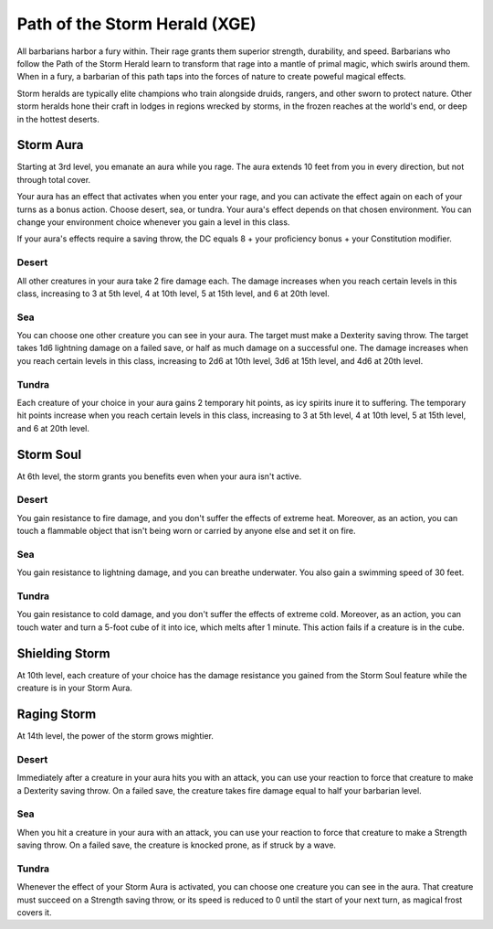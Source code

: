.. _srd:barbarian-storm-herald-archetype:

Path of the Storm Herald (XGE)
^^^^^^^^^^^^^^^^^^^^^^^^^^^^^^

All barbarians harbor a fury within. Their rage grants them superior strength, durability, and speed.
Barbarians who follow the Path of the Storm Herald learn to transform that rage into a mantle of primal
magic, which swirls around them. When in a fury, a barbarian of this path taps into the forces of nature to
create poweful magical effects.

Storm heralds are typically elite champions who train alongside druids, rangers, and other sworn to protect
nature. Other storm heralds hone their craft in lodges in regions wrecked by storms, in the frozen reaches
at the world's end, or deep in the hottest deserts.

Storm Aura
~~~~~~~~~~
Starting at 3rd level, you emanate an aura while you rage. The aura extends 10 feet from you in every
direction, but not through total cover.

Your aura has an effect that activates when you enter your rage, and you can activate the effect again on
each of your turns as a bonus action. Choose desert, sea, or tundra. Your aura's effect depends on that
chosen environment. You can change your environment choice whenever you gain a level in this class.

If your aura's effects require a saving throw, the DC equals 8 + your proficiency bonus + your
Constitution modifier.

Desert
******

All other creatures in your aura take 2 fire damage each. The damage increases when you reach certain levels
in this class, increasing to 3 at 5th level, 4 at 10th level, 5 at 15th level, and 6 at 20th level.

Sea
***

You can choose one other creature you can see in your aura. The target must make a Dexterity saving throw. The
target takes 1d6 lightning damage on a failed save, or half as much damage on a successful one. The damage
increases when you reach certain levels in this class, increasing to 2d6 at 10th level, 3d6 at 15th level,
and 4d6 at 20th level.

Tundra
******

Each creature of your choice in your aura gains 2 temporary hit points, as icy spirits inure it to suffering.
The temporary hit points increase when you reach certain levels in this class, increasing to 3 at 5th level,
4 at 10th level, 5 at 15th level, and 6 at 20th level.  

Storm Soul
~~~~~~~~~~
At 6th level, the storm grants you benefits even when your aura isn't active.

Desert
******

You gain resistance to fire damage, and you don't suffer the effects of extreme heat. Moreover, as an action,
you can touch a flammable object that isn't being worn or carried by anyone else and set it on fire.

Sea
***

You gain resistance to lightning damage, and you can breathe underwater. You also gain a swimming speed of 30 feet.

Tundra
******

You gain resistance to cold damage, and you don't suffer the effects of extreme cold. Moreover, as an action, you
can touch water and turn a 5-foot cube of it into ice, which melts after 1 minute. This action fails if a creature
is in the cube. 

Shielding Storm
~~~~~~~~~~~~~~~
At 10th level, each creature of your choice has the damage resistance you gained from the Storm Soul feature
while the creature is in your Storm Aura. 

Raging Storm
~~~~~~~~~~~~
At 14th level, the power of the storm grows mightier.

Desert
******

Immediately after a creature in your aura hits you with an attack, you can use your reaction to force that
creature to make a Dexterity saving throw. On a failed save, the creature takes fire damage equal to half
your barbarian level.

Sea
***

When you hit a creature in your aura with an attack, you can use your reaction to force that creature to
make a Strength saving throw. On a failed save, the creature is knocked prone, as if struck by a wave.

Tundra
******

Whenever the effect of your Storm Aura is activated, you can choose one creature you can see in the aura.
That creature must succeed on a Strength saving throw, or its speed is reduced to 0 until the start of your
next turn, as magical frost covers it.